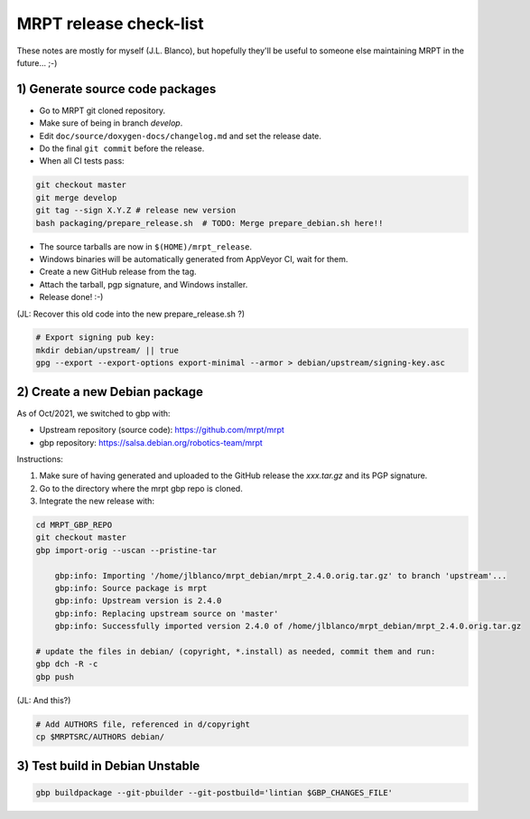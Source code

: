 .. _make_a_mrpt_release:

=============================
MRPT release check-list
=============================

These notes are mostly for myself (J.L. Blanco), but hopefully they'll be
useful to someone else maintaining MRPT in the future... ;-)


1) Generate source code packages
-----------------------------------

- Go to MRPT git cloned repository.
- Make sure of being in branch `develop`.
- Edit ``doc/source/doxygen-docs/changelog.md`` and set the release date.
- Do the final ``git commit`` before the release.
- When all CI tests pass:

.. code-block:: bash

   git checkout master
   git merge develop
   git tag --sign X.Y.Z # release new version
   bash packaging/prepare_release.sh  # TODO: Merge prepare_debian.sh here!!

- The source tarballs are now in ``$(HOME)/mrpt_release``.
- Windows binaries will be automatically generated from AppVeyor CI, wait for them. 
- Create a new GitHub release from the tag.
- Attach the tarball, pgp signature, and Windows installer.
- Release done! :-) 


(JL: Recover this old code into the new prepare_release.sh ?)

.. code-block:: bash

   # Export signing pub key:
   mkdir debian/upstream/ || true
   gpg --export --export-options export-minimal --armor > debian/upstream/signing-key.asc


2) Create a new Debian package
--------------------------------

As of Oct/2021, we switched to gbp with:

- Upstream repository (source code): https://github.com/mrpt/mrpt
- gbp repository: https://salsa.debian.org/robotics-team/mrpt

Instructions:

1) Make sure of having generated and uploaded to the GitHub release the `xxx.tar.gz` and its PGP signature.

2) Go to the directory where the mrpt gbp repo is cloned.

3) Integrate the new release with:

.. code-block:: bash

   cd MRPT_GBP_REPO
   git checkout master
   gbp import-orig --uscan --pristine-tar

       gbp:info: Importing '/home/jlblanco/mrpt_debian/mrpt_2.4.0.orig.tar.gz' to branch 'upstream'...
       gbp:info: Source package is mrpt
       gbp:info: Upstream version is 2.4.0
       gbp:info: Replacing upstream source on 'master'
       gbp:info: Successfully imported version 2.4.0 of /home/jlblanco/mrpt_debian/mrpt_2.4.0.orig.tar.gz

   # update the files in debian/ (copyright, *.install) as needed, commit them and run:
   gbp dch -R -c
   gbp push


(JL: And this?)

.. code-block:: bash

   # Add AUTHORS file, referenced in d/copyright
   cp $MRPTSRC/AUTHORS debian/


3) Test build in Debian Unstable
---------------------------------------

.. code-block:: bash

   gbp buildpackage --git-pbuilder --git-postbuild='lintian $GBP_CHANGES_FILE'
